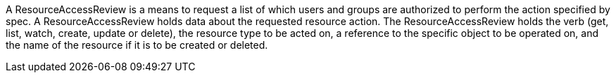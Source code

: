 A ResourceAccessReview is a means to request a list of which users and groups are authorized to perform the action specified by spec. A ResourceAccessReview holds data about the requested resource action. The ResourceAccessReview holds the verb (get, list, watch, create, update or delete), the resource type to be acted on, a reference to the specific object to be operated on, and the name of the resource if it is to be created or deleted. 